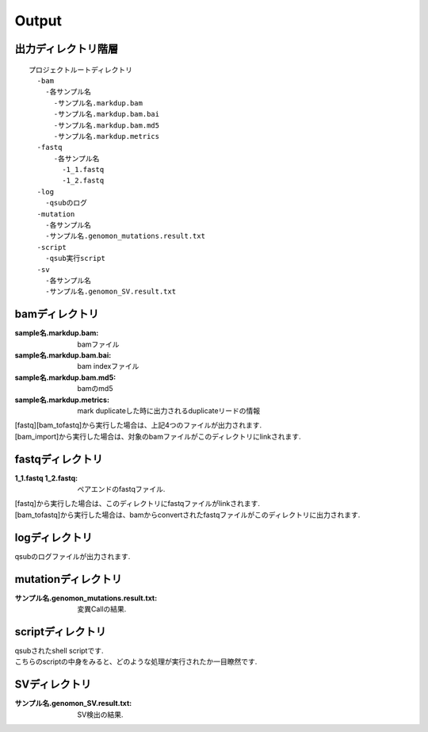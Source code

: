 ========================================
Output
========================================

出力ディレクトリ階層
---------------------
::

  プロジェクトルートディレクトリ
    -bam
      -各サンプル名
        -サンプル名.markdup.bam
    	-サンプル名.markdup.bam.bai
	-サンプル名.markdup.bam.md5
	-サンプル名.markdup.metrics
    -fastq
	-各サンプル名
	  -1_1.fastq
	  -1_2.fastq
    -log
      -qsubのログ
    -mutation
      -各サンプル名
      -サンプル名.genomon_mutations.result.txt
    -script
      -qsub実行script
    -sv 
      -各サンプル名
      -サンプル名.genomon_SV.result.txt
	
	
bamディレクトリ
-----------

:sample名.markdup.bam: bamファイル
:sample名.markdup.bam.bai: bam indexファイル
:sample名.markdup.bam.md5: bamのmd5
:sample名.markdup.metrics: mark duplicateした時に出力されるduplicateリードの情報

| [fastq][bam_tofastq]から実行した場合は、上記4つのファイルが出力されます.
| [bam_import]から実行した場合は、対象のbamファイルがこのディレクトリにlinkされます.
  

fastqディレクトリ
-----------

:1_1.fastq 1_2.fastq: ペアエンドのfastqファイル.

| [fastq]から実行した場合は、このディレクトリにfastqファイルがlinkされます.
| [bam_tofastq]から実行した場合は、bamからconvertされたfastqファイルがこのディレクトリに出力されます.

  
logディレクトリ
-----------
  
qsubのログファイルが出力されます.


mutationディレクトリ
----------------

:サンプル名.genomon_mutations.result.txt: 変異Callの結果.

  
scriptディレクトリ
--------------

| qsubされたshell scriptです.
| こちらのscriptの中身をみると、どのような処理が実行されたか一目瞭然です.
  
  
SVディレクトリ
----------------

:サンプル名.genomon_SV.result.txt: SV検出の結果.

